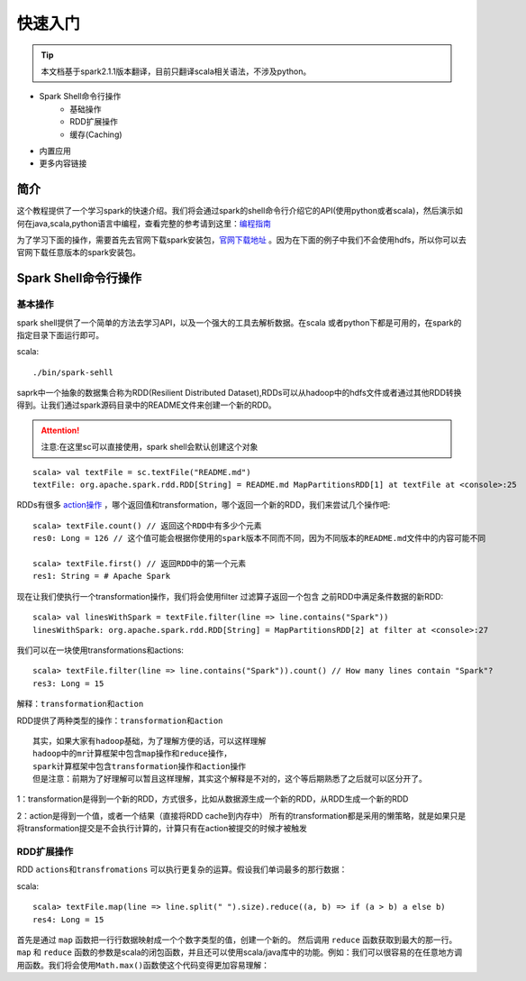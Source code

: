 快速入门
=============

.. Tip:: 本文档基于spark2.1.1版本翻译，目前只翻译scala相关语法，不涉及python。

* Spark Shell命令行操作
    * 基础操作
    * RDD扩展操作
    * 缓存(Caching)
* 内置应用
* 更多内容链接

简介
------------------------
这个教程提供了一个学习spark的快速介绍。我们将会通过spark的shell命令行介绍它的API(使用python或者scala)，然后演示如何在java,scala,python语言中编程，查看完整的参考请到这里：`编程指南 <http://spark.apache.org/docs/latest/programming-guide.html>`_

为了学习下面的操作，需要首先去官网下载spark安装包，`官网下载地址 <http://spark.apache.org/downloads.html>`_ 。因为在下面的例子中我们不会使用hdfs，所以你可以去官网下载任意版本的spark安装包。

Spark Shell命令行操作
---------------------

基本操作
~~~~~~~~~

spark shell提供了一个简单的方法去学习API，以及一个强大的工具去解析数据。在scala
或者python下都是可用的，在spark的指定目录下面运行即可。

scala::

    ./bin/spark-sehll

saprk中一个抽象的数据集合称为RDD(Resilient Distributed Dataset),RDDs可以从hadoop中的hdfs文件或者通过其他RDD转换得到。让我们通过spark源码目录中的README文件来创建一个新的RDD。

.. Attention:: 注意:在这里sc可以直接使用，spark shell会默认创建这个对象

::

    scala> val textFile = sc.textFile("README.md")
    textFile: org.apache.spark.rdd.RDD[String] = README.md MapPartitionsRDD[1] at textFile at <console>:25


RDDs有很多 `action操作 <http://spark.apache.org/docs/latest/programming-guide.html\#actions>`_ ，哪个返回值和transformation，哪个返回一个新的RDD，我们来尝试几个操作吧:

::

    scala> textFile.count() // 返回这个RDD中有多少个元素
    res0: Long = 126 // 这个值可能会根据你使用的spark版本不同而不同，因为不同版本的README.md文件中的内容可能不同

    scala> textFile.first() // 返回RDD中的第一个元素
    res1: String = # Apache Spark


现在让我们使执行一个transformation操作，我们将会使用filter 过滤算子返回一个包含
之前RDD中满足条件数据的新RDD:

::

    scala> val linesWithSpark = textFile.filter(line => line.contains("Spark"))
    linesWithSpark: org.apache.spark.rdd.RDD[String] = MapPartitionsRDD[2] at filter at <console>:27

我们可以在一块使用transformations和actions:

::

    scala> textFile.filter(line => line.contains("Spark")).count() // How many lines contain "Spark"?
    res3: Long = 15

``解释：transformation和action``

RDD提供了两种类型的操作：``transformation和action``

::

        其实，如果大家有hadoop基础，为了理解方便的话，可以这样理解
        hadoop中的mr计算框架中包含map操作和reduce操作，
        spark计算框架中包含transformation操作和action操作
        但是注意：前期为了好理解可以暂且这样理解，其实这个解释是不对的，这个等后期熟悉了之后就可以区分开了。

1：transformation是得到一个新的RDD，方式很多，比如从数据源生成一个新的RDD，从RDD生成一个新的RDD

2：action是得到一个值，或者一个结果（直接将RDD cache到内存中）
所有的transformation都是采用的懒策略，就是如果只是将transformation提交是不会执行计算的，计算只有在action被提交的时候才被触发

RDD扩展操作
~~~~~~~~~~~~~~~

RDD ``actions和transfromations`` 可以执行更复杂的运算。假设我们单词最多的那行数据：

scala::

     scala> textFile.map(line => line.split(" ").size).reduce((a, b) => if (a > b) a else b)
     res4: Long = 15

首先是通过 ``map`` 函数把一行行数据映射成一个个数字类型的值，创建一个新的。 然后调用 ``reduce`` 函数获取到最大的那一行。 ``map`` 和 ``reduce`` 函数的参数是scala的闭包函数，并且还可以使用scala/java库中的功能。例如：我们可以很容易的在任意地方调用函数。我们将会使用\ ``Math.max()``\ 函数使这个代码变得更加容易理解：
